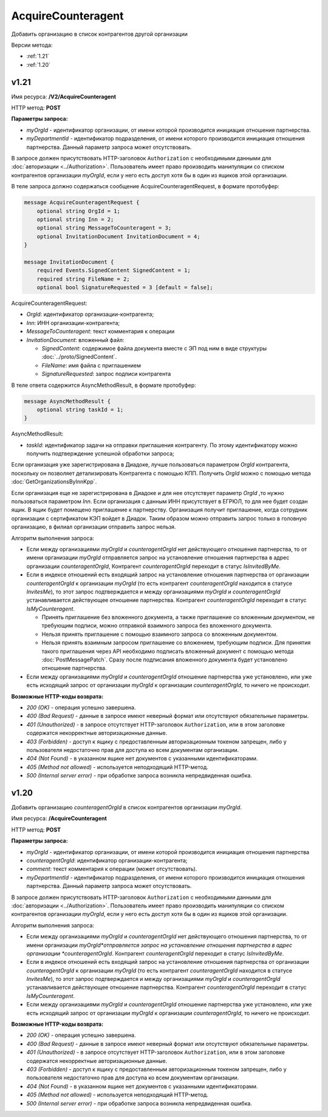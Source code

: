 AcquireCounteragent
===================
Добавить организацию в список контрагентов другой организации

Версии метода:

-  :ref:`1.21`

-  :ref:`1.20`

.. _1.21:

v1.21
-----

Имя ресурса: **/V2/AcquireCounteragent**

HTTP метод: **POST**

**Параметры запроса:**

-  *myOrgId* - идентификатор организации, от имени которой производится инициация отношения партнерства.

-  *myDepartmentId* - идентификатор подразделения, от имени которого производится инициация отношения партнерства. Данный параметр запроса может отсутствовать.

В запросе должен присутствовать HTTP-заголовок ``Authorization`` с необходимыми данными для :doc:`авторизации <../Authorization>`.
Пользователь имеет право производить манипуляции со списком контрагентов организации *myOrgId*, если у него есть доступ хотя бы в один из ящиков этой организации.

В теле запроса должно содержаться сообщение AcquireCounteragentRequest, в формате протобуфер:

.. code-block:: protobuf

    message AcquireCounteragentRequest {
        optional string OrgId = 1;
        optional string Inn = 2;
        optional string MessageToCounteragent = 3;
        optional InvitationDocument InvitationDocument = 4;
    }
     
    message InvitationDocument {
        required Events.SignedContent SignedContent = 1;
        required string FileName = 2;
        optional bool SignatureRequested = 3 [default = false];

AcquireCounteragentRequest:

-  *OrgId*: идентификатор организации-контрагента;
-  *Inn*: ИНН организации-контрагента;
-  *MessageToCounteragent*: текст комментария к операции
-  *InvitationDocument*: вложенный файл:

   -  *SignedContent*: содержимое файла документа вместе с ЭП под ним в виде структуры :doc:`../proto/SignedContent`.
   -  *FileName*: имя файла с приглашением
   -  *SignatureRequested*: запрос подписи контрагента

В теле ответа содержится AsyncMethodResult, в формате протобуфер:

.. code-block:: protobuf

    message AsyncMethodResult {
        optional string taskId = 1;
    }

AsyncMethodResult:

-  *taskId*: идентификатор задачи на отправки приглашения контрагенту. По этому идентификатору можно получить подтверждение успешной обработки запроса;

Если организация уже зарегистрирована в Диадоке, лучше пользоваться параметром *OrgId* контрагента, поскольку он позволяет детализировать Контрагента с помощью КПП. Получить *OrgId* можно с помощью метода :doc:`GetOrganizationsByInnKpp`.

Если организация еще не зарегистрирована в Диадоке и для нее отсутствует параметр *OrgId* ,то нужно пользоваться параметром *Inn*. Если организация с данным ИНН присутствует в ЕГРЮЛ, то для нее будет создан ящик. В ящик будет помещено приглашение к партнерству. Организация получит приглашение, когда сотрудник организации с сертификатом КЭП войдет в Диадок. Таким образом можно отправить запрос только в головную организацию, в филиал организации отправить запрос нельзя.

Алгоритм выполнения запроса:

-  Если между организациями *myOrgId* и *counteragentOrgId* нет действующего отношения партнерства, то от имени организации *myOrgId* отправляется запрос на установление отношения партнерства в адрес организации *counteragentOrgId*, Контрагент *counteragentOrgId* переходит в статус *IsInvitedByMe*.

-  Если в индексе отношений есть входящий запрос на установление отношения партнерства от организации *counteragentOrgId* к организации *myOrgId* (то есть контрагент *counteragentOrgId* находится в статусе *InvitesMe*), то этот запрос подтверждается и между организациями *myOrgId* и *counteragentOrgId* устанавливается действующее отношение партнерства. Контрагент *counteragentOrgId* переходит в статус *IsMyCounteragent*.

   -  Принять приглашение без вложенного документа, а также приглашение со вложенным документом, не требующим подписи, можно отправкой взаимного запроса без вложенного документа.

   -  Нельзя принять приглашение с помощью взаимного запроса со вложенным документом.

   -  Нельзя принять взаимным запросом приглашение со вложением, требующим подписи. Для принятия такого приглашения через API необходимо подписать вложенный документ с помощью метода :doc:`PostMessagePatch`. Сразу после подписания вложенного документа будет установлено отношение партнерства.

-  Если между организациями *myOrgId* и *counteragentOrgId* отношение партнерства уже установлено, или уже есть исходящий запрос от организации *myOrgId* к организации *counteragentOrgId*, то ничего не происходит.

**Возможные HTTP-коды возврата:**

-  *200 (OK)* - операция успешно завершена.

-  *400 (Bad Request)* - данные в запросе имеют неверный формат или отсутствуют обязательные параметры.

-  *401 (Unauthorized)* - в запросе отсутствует HTTP-заголовок ``Authorization``, или в этом заголовке содержатся некорректные авторизационные данные.

-  *403 (Forbidden)* - доступ к ящику с предоставленным авторизационным токеном запрещен, либо у пользователя недостаточно прав для доступа ко всем документам организации.

-  *404 (Not Found)* - в указанном ящике нет документов с указанными идентификаторами.

-  *405 (Method not allowed)* - используется неподходящий HTTP-метод.

-  *500 (Internal server error)* - при обработке запроса возникла непредвиденная ошибка.

.. _1.20:

v1.20
-----

Добавить организацию *counteragentOrgId* в список контрагентов организации *myOrgId*.

Имя ресурса: **/AcquireCounteragent**

HTTP метод: **POST**

**Параметры запроса:**

-  *myOrgId* - идентификатор организации, от имени которой производится инициация отношения партнерства

-  *counteragentOrgId*: идентификатор организации-контрагента;

-  *comment*: текст комментария к операции (может отсутствовать).

-  *myDepartmentId* - идентификатор подразделения, от имени которого производится инициация отношения партнерства. Данный параметр запроса может отсутствовать.

В запросе должен присутствовать HTTP-заголовок ``Authorization`` с необходимыми данными для :doc:`авторизации <../Authorization>`. Пользователь имеет право производить манипуляции со списком контрагентов организации *myOrgId*, если у него есть доступ хотя бы в один из ящиков этой организации.

Алгоритм выполнения запроса:

-  Если между организациями *myOrgId* и *counteragentOrgId* нет действующего отношения партнерства, то от имени организации *myOrgId*отправляется запрос на установление отношения партнерства в адрес организации *counteragentOrgId*. Контрагент *counteragentOrgId* переходит в статус *IsInvitedByMe*.

-  Если в индексе отношений есть входящий запрос на установление отношения партнерства от организации *counteragentOrgId* к организации *myOrgId* (то есть контрагент *counteragentOrgId* находится в статусе *InvitesMe*), то этот запрос подтверждается и между организациями *myOrgId* и *counteragentOrgId* устанавливается действующее отношение партнерства. Контрагент *counteragentOrgId* переходит в статус *IsMyCounteragent*.

-  Если между организациями *myOrgId* и *counteragentOrgId* отношение партнерства уже установлено, или уже есть исходящий запрос от организации *myOrgId* к организации *counteragentOrgId*, то ничего не происходит.

**Возможные HTTP-коды возврата:**

-  *200 (OK)* - операция успешно завершена.

-  *400 (Bad Request)* - данные в запросе имеют неверный формат или отсутствуют обязательные параметры.

-  *401 (Unauthorized)* - в запросе отсутствует HTTP-заголовок ``Authorization``, или в этом заголовке содержатся некорректные авторизационные данные.

-  *403 (Forbidden)* - доступ к ящику с предоставленным авторизационным токеном запрещен, либо у пользователя недостаточно прав для доступа ко всем документам организации.

-  *404 (Not Found)* - в указанном ящике нет документов с указанными идентификаторами.

-  *405 (Method not allowed)* - используется неподходящий HTTP-метод.

-  *500 (Internal server error)* - при обработке запроса возникла непредвиденная ошибка.
